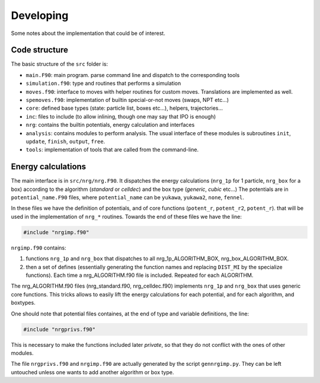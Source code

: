 ==========
Developing
==========

Some notes about the implementation that could be of interest.


Code structure
--------------

The basic structure of the ``src`` folder is:

*   ``main.F90``: main program. parse command line and dispatch to the corresponding tools
*   ``simulation.f90``: type and routines that performs a simulation

*   ``moves.f90``: interface to moves with helper routines for custom moves.
    Translations are implemented as well.
*   ``spemoves.f90``: implementation of builtin special-or-not moves (swaps, NPT etc...)
*   ``core``: defined base types (state: particle list, boxes etc...), helpers,
    trajectories...
*	``inc``: files to include (to allow inlining, though one may say that IPO is enough)
*	``nrg``: contains the builtin potentials, energy calculation and interfaces
*   ``analysis``: contains modules to perform analysis. The usual interface
    of these modules is subroutines ``init``, ``update``, ``finish``,
    ``output``, ``free``.
*   ``tools``: implementation of tools that are called from
    the command-line.

Energy calculations
-------------------

The main interface is in ``src/nrg/nrg.F90``. It
dispatches the energy calculations (``nrg_1p`` for 1 particle, ``nrg_box`` for
a box) according to the algorithm (*standard* or *celldec*) and the box
type (*generic*, *cubic* etc...)
The potentials are
in ``potential_name.F90`` files, where ``potential_name`` can be
``yukawa``, ``yukawa2``, ``none``, ``fennel``.

In these files we have the definition of potentials, and of core functions 
(``potent_r``, ``potent_r2``, ``potent_r``).
that will be used in the implementation of ``nrg_*`` routines.
Towards the end of these files we have the line:

.. code:: fortran
 
 	#include "nrgimp.f90"

``nrgimp.f90`` contains:

1.  functions ``nrg_1p`` and ``nrg_box`` that dispatches to all nrg_1p_ALGORITHM_BOX, nrg_box_ALGORITHM_BOX. 
2.	then a set of defines (essentially generating the function names and replacing 
	``DIST_MI`` by the specialize functions). Each time a nrg_ALGORITHM.f90 file
	is included. Repeated for each ALGORITHM.

The nrg_ALGORITHM.f90 files (nrg_standard.f90, nrg_celldec.f90) implements
``nrg_1p`` and ``nrg_box`` that uses generic core functions. This tricks allows
to easily lift the energy calculations for each potential, and for each algorithm,
and boxtypes.

One should note that potential files containes, at the end of type and variable
definitions, the line:

.. code:: fortran

	#include "nrgprivs.f90"

This is necessary to make the functions included later *private*, so that they do not conflict
with the ones of other modules.

The file ``nrgprivs.f90`` and ``nrgimp.f90`` are actually generated by the script ``gennrgimp.py``.
They can be left untouched unless one wants to add another algorithm or box type.
